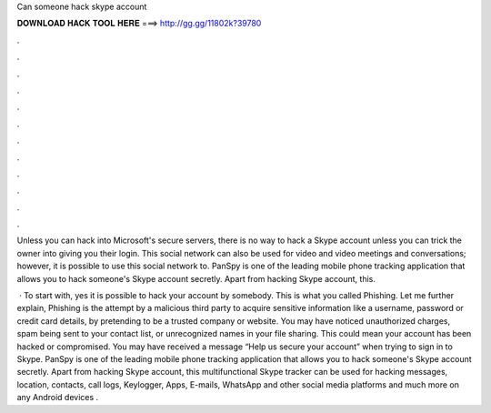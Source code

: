Can someone hack skype account



𝐃𝐎𝐖𝐍𝐋𝐎𝐀𝐃 𝐇𝐀𝐂𝐊 𝐓𝐎𝐎𝐋 𝐇𝐄𝐑𝐄 ===> http://gg.gg/11802k?39780



.



.



.



.



.



.



.



.



.



.



.



.

Unless you can hack into Microsoft's secure servers, there is no way to hack a Skype account unless you can trick the owner into giving you their login. This social network can also be used for video and video meetings and conversations; however, it is possible to use this social network to. PanSpy is one of the leading mobile phone tracking application that allows you to hack someone's Skype account secretly. Apart from hacking Skype account, this.

 · To start with, yes it is possible to hack your account by somebody. This is what you called Phishing. Let me further explain, Phishing is the attempt by a malicious third party to acquire sensitive information like a username, password or credit card details, by pretending to be a trusted company or website. You may have noticed unauthorized charges, spam being sent to your contact list, or unrecognized names in your file sharing. This could mean your account has been hacked or compromised. You may have received a message “Help us secure your account” when trying to sign in to Skype. PanSpy is one of the leading mobile phone tracking application that allows you to hack someone's Skype account secretly. Apart from hacking Skype account, this multifunctional Skype tracker can be used for hacking messages, location, contacts, call logs, Keylogger, Apps, E-mails, WhatsApp and other social media platforms and much more on any Android devices .
